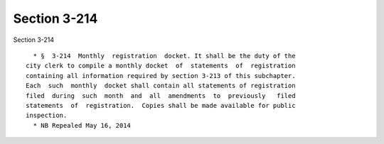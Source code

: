 Section 3-214
=============

Section 3-214 ::    
        
     
        * §  3-214  Monthly  registration  docket. It shall be the duty of the
      city clerk to compile a monthly docket  of  statements  of  registration
      containing all information required by section 3-213 of this subchapter.
      Each  such  monthly  docket shall contain all statements of registration
      filed  during  such  month  and  all  amendments  to  previously   filed
      statements  of  registration.  Copies shall be made available for public
      inspection.
        * NB Repealed May 16, 2014
    
    
    
    
    
    
    